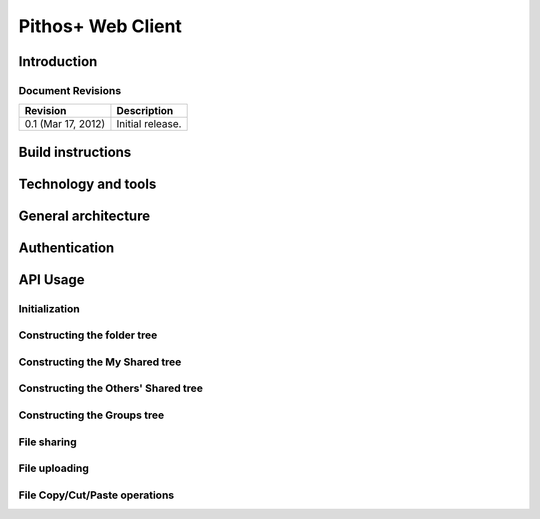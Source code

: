 Pithos+ Web Client
==================

Introduction
------------

Document Revisions
^^^^^^^^^^^^^^^^^^

=====================  =====================================
Revision               Description
=====================  =====================================
0.1 (Mar 17, 2012)     Initial release.
=====================  =====================================

Build instructions
------------------

Technology and tools
--------------------

General architecture
--------------------

Authentication
--------------

API Usage
---------

Initialization
^^^^^^^^^^^^^^

Constructing the folder tree
^^^^^^^^^^^^^^^^^^^^^^^^^^^^

Constructing the My Shared tree
^^^^^^^^^^^^^^^^^^^^^^^^^^^^^^^

Constructing the Others' Shared tree
^^^^^^^^^^^^^^^^^^^^^^^^^^^^^^^^^^^^

Constructing the Groups tree
^^^^^^^^^^^^^^^^^^^^^^^^^^^^

File sharing
^^^^^^^^^^^^

File uploading
^^^^^^^^^^^^^^

File Copy/Cut/Paste operations
^^^^^^^^^^^^^^^^^^^^^^^^^^^^^^